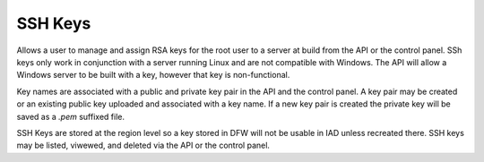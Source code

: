 SSH Keys
========
Allows a user to manage and assign RSA keys for the root user to a server at build from the API or the control panel. SSh keys only work in conjunction with a server running Linux and are not compatible with Windows. The API will allow a Windows server to be built with a key, however that key is non-functional.

Key names are associated with a public and private key pair in the API and the control panel. A key pair may be created or an existing public key uploaded and associated with a key name. If a new key pair is created the private key will be saved as a *.pem* suffixed file. 

SSH Keys are stored at the region level so a key stored in DFW will not be usable in IAD unless recreated there. SSH keys may be listed, viwewed, and deleted via the API or the control panel.

